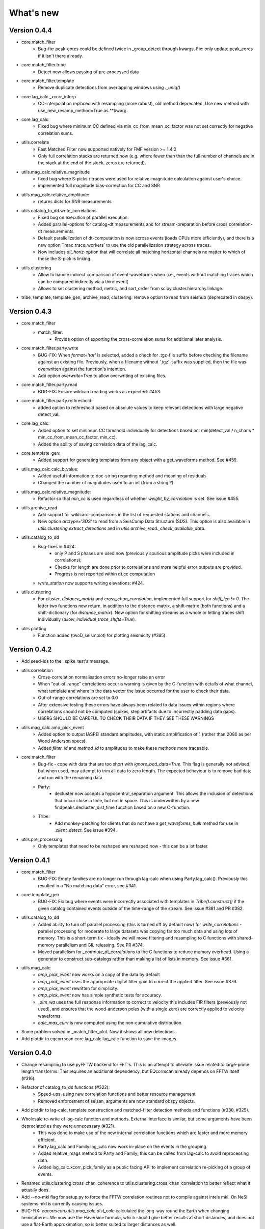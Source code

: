 What's new
==========

Version 0.4.4
-------------
* core.match_filter
   - Bug-fix: peak-cores could be defined twice in _group_detect through kwargs.
     Fix: only update peak_cores if it isn't there already.
* core.match_filter.tribe
   - Detect now allows passing of pre-processed data
* core.match_filter.template
   - Remove duplicate detections from overlapping windows using `._uniq()`
* core.lag_calc._xcorr_interp
   - CC-interpolation replaced with resampling (more robust), old method
     deprecated. Use new method with use_new_resamp_method=True as **kwarg.
* core.lag_calc:
   - Fixed bug where minimum CC defined via min_cc_from_mean_cc_factor was not
     set correctly for negative correlation sums.
* utils.correlate
   - Fast Matched Filter now supported natively for FMF version >= 1.4.0
   - Only full correlation stacks are returned now (e.g. where fewer than than
     the full number of channels are in the stack at the end of the stack, zeros
     are returned).
* utils.mag_calc.relative_magnitude
   - fixed bug where S-picks / traces were used for relative-magnitude calculation
     against user's choice.
   - implemented full magnitude bias-correction for CC and SNR
* utils.mag_calc.relative_amplitude:
   - returns dicts for SNR measurements
* utils.catalog_to_dd.write_correlations
   - Fixed bug on execution of parallel execution.
   - Added parallel-options for catalog-dt measurements and for stream-preparation
     before cross correlation-dt measurements.
   - Default parallelization of dt-computation is now across events (loads CPUs
     more efficiently), and there is a new option ``max_trace_workers` to use
     the old parallelization strategy across traces.
   - Now includes `all_horiz`-option that will correlate all matching horizontal
     channels no matter to which of these the S-pick is linking.
* utils.clustering
   - Allow to handle indirect comparison of event-waveforms when (i.e., events
     without matching traces which can be compared indirectly via a third event)
   - Allows to set clustering method, metric, and sort_order from
     scipy.cluster.hierarchy.linkage.
* tribe, template, template_gen, archive_read, clustering: remove option to read
  from seishub (deprecated in obspy).

Version 0.4.3
-------------
* core.match_filter
   - match_filter:
      - Provide option of exporting the cross-correlation sums for additional later
        analysis.
* core.match_filter.party.write
    - BUG-FIX: When `format='tar'` is selected, added a check for .tgz-file
      suffix before checking the filename against an existing file. Previously,
      when a filename without '.tgz'-suffix was supplied, then the file was
      overwritten against the function's intention.
    - Add option `overwrite=True` to allow overwriting of existing files.
* core.match_filter.party.read
    - BUG-FIX: Ensure wildcard reading works as expected: #453
* core.match_filter.party.rethreshold:
    - added option to rethreshold based on absolute values to keep relevant
      detections with large negative detect_val.
* core.lag_calc:
    - Added option to set minimum CC threshold individually for detections based
      on: min(detect_val / n_chans * min_cc_from_mean_cc_factor, min_cc).
    - Added the ability of saving correlation data of the lag_calc.
* core.template_gen:
    - Added support for generating templates from any object with a
      get_waveforms method. See #459.
* utils.mag_calc.calc_b_value:
    - Added useful information to doc-string regarding method and meaning of
      residuals
    - Changed the number of magnitudes used to an int (from a string!?)
* utils.mag_calc.relative_magnitude:
    - Refactor so that `min_cc` is used regardless of whether
      `weight_by_correlation` is set. See issue #455.
* utils.archive_read
    - Add support for wildcard-comparisons in the list of requested stations and
      channels.
    - New option `arctype='SDS'` to read from a SeisComp Data Structure (SDS).
      This option is also available in `utils.clustering.extract_detections` and
      in `utils.archive_read._check_available_data`.
* utils.catalog_to_dd
    - Bug-fixes in #424:
       - only P and S phases are used now (previously spurious amplitude picks
         were included in correlations);
       - Checks for length are done prior to correlations and more helpful error
         outputs are provided.
       - Progress is not reported within dt.cc computation
    - `write_station` now supports writing elevations: #424.
* utils.clustering
    - For `cluster`, `distance_matrix` and `cross_chan_correlation`, implemented
      full support for `shift_len != 0`. The latter two functions now return, in
      addition to the distance-matrix, a shift-matrix (both functions) and a
      shift-dictionary (for `distance_matrix`). New option for shifting streams
      as a whole or letting traces shift individually
      (`allow_individual_trace_shifts=True`).
* utils.plotting
    - Function added (twoD_seismplot) for plotting seismicity (#365).

Version 0.4.2
-------------
* Add seed-ids to the _spike_test's message.
* utils.correlation
   - Cross-correlation normalisation errors no-longer raise an error
   - When "out-of-range" correlations occur a warning is given by the C-function
     with details of what channel, what template and where in the data vector
     the issue occurred for the user to check their data.
   - Out-of-range correlations are set to 0.0
   - After extensive testing these errors have always been related to data issues
     within regions where correlations should not be computed (spikes, step
     artifacts due to incorrectly padding data gaps).
   - USERS SHOULD BE CAREFUL TO CHECK THEIR DATA IF THEY SEE THESE WARNINGS
* utils.mag_calc.amp_pick_event
   - Added option to output IASPEI standard amplitudes, with static amplification
     of 1 (rather than 2080 as per Wood Anderson specs).
   - Added `filter_id` and `method_id` to amplitudes to make these methods more
     traceable.
* core.match_filter
   - Bug-fix - cope with data that are too short with `ignore_bad_data=True`.
     This flag is generally not advised, but when used, may attempt to trim all
     data to zero length.  The expected behaviour is to remove bad data and run
     with the remaining data.
   - Party:
      - decluster now accepts a hypocentral_separation argument. This allows
        the inclusion of detections that occur close in time, but not in space.
        This is underwritten by a new findpeaks.decluster_dist_time function
        based on a new C-function.
   - Tribe:
      - Add monkey-patching for clients that do not have a `get_waveforms_bulk`
        method for use in `.client_detect`. See issue #394.
* utils.pre_processing
   - Only templates that need to be reshaped are reshaped now - this can be a lot
     faster.

Version 0.4.1
-------------
* core.match_filter
   - BUG-FIX: Empty families are no longer run through lag-calc when using Party.lag_calc().  Previously this resulted in a "No matching data" error, see #341.
* core.template_gen
   - BUG-FIX: Fix bug where events were incorrectly associated with templates in `Tribe().construct()` if the given catalog contained events outside of the time-range of the stream. See issue #381 and PR #382.
* utils.catalog_to_dd
   - Added ability to turn off parallel processing (this is turned off by default now) for `write_correlations` - parallel processing for moderate to large datasets was copying far too much data and using lots of memory. This is a short-term fix - ideally we will move filtering and resampling to C functions with shared-memory parallelism and GIL releasing. See PR #374.
   - Moved parallelism for `_compute_dt_correlations` to the C functions to reduce memory overhead. Using a generator to construct sub-catalogs rather than making a list of lists in memory. See issue #361.
* utils.mag_calc:
   - `amp_pick_event` now works on a copy of the data by default
   - `amp_pick_event` uses the appropriate digital filter gain to correct the applied filter. See issue #376.
   - `amp_pick_event` rewritten for simplicity.
   - `amp_pick_event` now has simple synthetic tests for accuracy.
   - `_sim_wa` uses the full response information to correct to velocity this includes FIR filters (previously not used), and ensures that the wood-anderson poles (with a single zero) are correctly applied to velocity waveforms.
   - `calc_max_curv` is now computed using the non-cumulative distribution.
* Some problem solved in _match_filter_plot. Now it shows all new detections.
* Add plotdir to eqcorrscan.core.lag_calc.lag_calc function to save the images.


Version 0.4.0
-------------
* Change resampling to use pyFFTW backend for FFT's.  This is an attempt to
  alleviate issue related to large-prime length transforms.  This requires an
  additional dependency, but EQcorrscan already depends on FFTW itself (#316).
* Refactor of catalog_to_dd functions (#322):
   - Speed-ups, using new correlation functions and better resource management
   - Removed enforcement of seisan, arguments are now standard obspy objects.
* Add plotdir to lag-calc, template construction and matched-filter detection
  methods and functions (#330, #325).
* Wholesale re-write of lag-calc function and methods. External interface is similar, but some arguments have been depreciated as they were unnecessary (#321).
   - This was done to make use of the new internal correlation functions which
     are faster and more memory efficient.
   - Party.lag_calc and Family.lag_calc now work in-place on the events in
     the grouping.
   - Added relative_mags method to Party and Family; this can be called from
     lag-calc to avoid reprocessing data.
   - Added lag_calc.xcorr_pick_family as a public facing API to implement
     correlation re-picking of a group of events.
* Renamed utils.clustering.cross_chan_coherence to
  utils.clustering.cross_chan_correlation to better reflect what it actually
  does.
* Add --no-mkl flag for setup.py to force the FFTW correlation routines not
  to compile against intels mkl.  On NeSI systems mkl is currently causing
  issues.
* BUG-FIX: `eqcorrscan.utils.mag_calc.dist_calc` calculated the long-way round
  the Earth when changing hemispheres. We now use the Haversine formula, which
  should give better results at short distances, and does not use a flat-Earth
  approximation, so is better suited to larger distances as well.
* Add C-openmp parallel distance-clustering (speed-ups of ~100 times).
* Allow option to not stack correlations in correlation functions.
* Use compiled correlation functions for correlation clustering (speed-up).
* Add time-clustering for catalogs and change how space-time cluster works
  so that it uses the time-clustering, rather than just throwing out events
  outside the time-range.
* Changed all prints to calls to logging, as a result, debug is no longer
  an argument for function calls.
* `find-peaks` replaced by compiled peak finding routine - more efficient both in memory and time #249 - approx 50x faster
   - Note that the results of the C-func and the Python functions are slightly
     different.  The C function (now the default) is more stable when peaks
     are small and close together (e.g. in noisy data).
* multi-find peaks makes use of openMP parallelism for more efficient
  memory usage #249
* enforce normalization of continuous data before correlation to avoid float32
  overflow errors that result in correlation errors (see pr #292).
* Add SEC-C style chunked cross-correlations.  This is both faster and more
  memory efficient.  This is now used by default with an fft length of
  2 ** 13.  This was found to be consistently the fastest length in testing.
  This can be changed by the user by passing the `fft_len` keyword argument.
  See PR #285.
* Outer-loop parallelism has been disabled for all systems now. This was not
  useful in most situations and is hard to maintain.
* Improved support for compilation on RedHat systems
* Refactored match-filter into smaller files. Namespace remains the same.
  This was done to ease maintenance - the match_filter.py file had become
  massive and was slow to load and process in IDEs.
* Refactored `_prep_data_for_correlation` to reduce looping for speed, now approximately six times faster than previously (minor speed-up)
   - Now explicitly doesn't allow templates with different length traces -
     previously this was ignored and templates with different length
     channels to other templates had their channels padded with zeros or
     trimmed.
* Add `skip_short_channels` option to template generation.  This allows users
  to provide data of unknown length and short channels will not be used, rather
  than generating an error. This is useful for downloading data from
  datacentres via the `from_client` method.
* Remove pytest_namespace in conftest.py to support pytest 4.x
* Add `ignore_bad_data` kwarg for all processing functions, if set to True
  (defaults to False for continuity) then any errors related to bad data at
  process-time will be supressed and empty traces returned.  This is useful
  for downloading data from  datacentres via the `from_client` method when
  data quality is not known.
* Added relative amplitude measurements as
  `utils.mag_calc.relative_amplitude` (#306).
* Added relative magnitude calculation using relative amplitudes weighted by
  correlations to `utils.mag_calc.relative_magnitude`.
* Added `relative_magnitudes` argument to
  `eqcorrscan.core.match_filter.party.Party.lag_calc` to provide an in-flow
  way to compute relative magnitudes for detected events.
* Events constructed from detections now include estimated origins alongside
  the picks. These origins are time-shifted versions of the template origin and
  should be used with caution. They are corrected for prepick (#308).
* Picks in detection.event are now corrected for prepick *if* the template is
  given. This is now standard in all Tribe, Party and Family methods. Picks will
  not be corrected for prepick in match_filter (#308).
* Fix #298 where the header was repeated in detection csv files. Also added
  a `write_detections` function to `eqcorrscan.core.match_filter.detection`
  to streamline writing detections.
* Remove support for Python 2.7.
* Add warning about unused data when using `Tribe.detect` methods with data that
  do not fit into chunks. Fixes #291.
* Fix #179 when decimating for cccsum_hist in `_match_filter_plot`
* `utils.pre_processing` now uses the `.interpolate` method rather than
  `.resample` to change the sampling rate of data. This is generally more
  stable and faster than resampling in the frequency domain, but will likely
  change the quality of correlations.
* Removed depreciated `template_gen` functions and `bright_lights` and
  `seismo_logs`. See #315

---

Older Versions
--------------

Version 0.3.3
.............
* Make test-script more stable - use the installed script for testing.
* Fix bug where `set_xcorr` as context manager did not correctly reset
  stream_xcorr methods.
* Correct test-script (`test_eqcorrscan.py`) to find paths properly.
* BUG-FIX in `Party.decluster` when detections made at exactly the same time
  the first, rather than the highest of these was taken.
* Catch one-sample difference in day properly in pre-processing.dayproc
* Shortproc now clips and pads to the correct length asserted by starttime and
  endtime.
* Bug-fix: Match-filter collection objects (Tribe, Party, Family) implemented
  addition (`__add__`) to alter the main object. Now the main object is left
  unchanged.
* `Family.catalog` is now an immutable property.

Version 0.3.2
.............
* Implement reading Party objects from multiple files, including wildcard
  expansion. This will only read template information if it was not
  previously read in (which is a little more efficient).
* Allow reading of Party objects without reading the catalog files.
* Check quality of downloaded data in `Tribe.client_detect()` and remove it if it
  would otherwise result in errors.
* Add `process_cores` argument to `Tribe.client_detect()` and `Tribe.detect()`
  to provide a separate number of cores for processing and peak-finding - both
  functions are less memory efficient that fftw correlation and can result in
  memory errors if using lots of cores.
* Allow passing of `cores_outer` kwarg through to fftw correlate functions to
  control inner/outer thread numbers. If given, `cores` will define the number
  of inner-cores (used for parallel fft calculation) and `cores_outer` sets
  the number of channels to process in parallel (which results in increased
  memory usage).
* Allow Tribe and Party IO to use QUAKEML or SC3ML format for catalogs (NORDIC
  to come once obspy updates).
* Allow Party IO to not write detection catalogs if so desired, because
  writing and reading large catalogs can be slow.
* If detection-catalogs are not read in, then the detection events will be
  generated on the fly using `Detection._calculate_event`.
* BUG-FIX: When one template in a set of templates had a channel repeated,
  all detections had an extra, spurious pick in their event object. This
  should no-longer happen.
* Add `select` method to `Party` and `Tribe` to allow selection of a
  specific family/template.
* Add ability to "retry" downloading in `Tribe.client_detect`.
* Change behaviour of template_gen for data that are daylong, but do not start
  within 1 minute of a day-break - previous versions enforced padding to
  start and end at day-breaks, which led to zeros in the data and undesirable
  behaviour.
* BUG-FIX: Normalisation errors not properly passed back from internal fftw
  correlation functions, gaps not always properly handled during long-period
  trends - variance threshold is now raised, and Python checks for low-variance
  and applies gain to stabilise correlations if needed.
* Plotting functions are now tested and have a more consistent interface:
   - All plotting functions accept the keyword arguments `save`, `savefile`,
     `show`, `return_figure` and `title`.
   - All plotting functions return a figure.
   - `SVD_plot` renamed to `svd_plot`
* Enforce pre-processing even when no filters or resampling is to be done
  to ensure gaps are properly processed (when called from `Tribe.detect`,
  `Template.detect` or `Tribe.client_detect`)
* BUG-FIX in `Tribe.client_detect` where data were processed from data
  one sample too long resulting in minor differences in data processing
  (due to difference in FFT length) and therefore minor differences
  in resulting correlations (~0.07 per channel).
   - Includes extra stability check in fftw_normxcorr which affects the
     last sample before a gap when that sample is near-zero.
* BUG-FIX: fftw correlation dot product was not thread-safe on some systems.
  The dot-product did not have the inner index protected as a private variable.
  This did not appear to cause issues for Linux with Python 3.x or Windows, but
  did cause issues for on Linux for Python 2.7 and Mac OS builds.
* KeyboardInterrupt (e.g. ctrl-c) should now be caught during python parallel
  processes.
* Stopped allowing outer-threading on OSX, clang openMP is not thread-safe
  for how we have this set-up. Inner threading is faster and more memory
  efficient anyway.
* Added testing script (`test_eqcorrscan.py`, which will be installed to your
  path on installation of EQcorrscan) that will download all the relevant
  data and run the tests on the installed package - no need to clone
  EQcorrscan to run tests!

Version 0.3.1
.............
* Cleaned imports in utils modules
* Removed parallel checking loop in archive_read.
* Add better checks for timing in lag-calc functions (#207)
* Removed gap-threshold of twice the template length in `Tribe.client_detect`, see
  issue #224.
* Bug-fix: give multi_find_peaks a cores kwarg to limit thread
  usage.
* Check for the same value in a row in continuous data when computing
  correlations and zero resulting correlations where the whole window
  is the same value repeated (#224, #230).
* BUG-FIX: template generation `from_client` methods for swin=P_all or S_all
  now download all channels and return them (as they should). See #235 and #206
* Change from raising an error if data from a station are not long enough, to
  logging a critical warning and not using the station.
* Add ability to give multiple `swin` options as a list. Remains backwards
  compatible with single `swin` arguments.
* Add option to `save_progress` for long running `Tribe` methods. Files
  are written to temporary files local to the caller.
* Fix bug where if gaps overlapped the endtime set in pre_processing an error
  was raised - happened when downloading data with a deliberate pad at either
  end.


Version 0.3.0
.............
* Compiled peak-finding routine written to speed-up peak-finding.
* Change default match-filter plotting to not decimate unless it has to.
* BUG-FIX: changed minimum variance for fftw correlation backend.
* Do not try to process when no processing needs to be done in 
  core.match_filter._group_process.
* Length checking in core.match_filter._group_process done in samples rather
  than time.
* BUG-FIX: Fix bug where data lengths were not correct in 
  match_filter.Tribe.detect when sampling time-stamps were inconsistent between
  channels, which previously resulted in error.
* BUG-FIX: Fix memory-leak in tribe.construct
* Add plotting options for plotting rate to Party.plot
* Add filtering detections by date as Party.filter
* BUG-FIX: Change method for Party.rethreshold: list.remove was not reliable.
* Add option `full_peaks` to detect methods to map to find_peaks.
* pre-processing (and match-filter object methods) are now gap-aware and will
  accept gappy traces and can return gappy traces. By default gaps are filled to
  maintain backwards compatibility. Note that the fftw correlation backend
  requires gaps to be padded with zeros.
* **Removed sfile_utils** This support for Nordic IO has been upgraded and moved
  to obspy for obspy version 1.1.0.  All functions are there and many bugs have
  been fixed. This also means the removal of nordic-specific functions in
  EQcorrscan - the following functions have been removed:
   - template_gen.from_sfile
   - template_gen.from_contbase
   - mag_calc.amp_pick_sfile
   - mag_calc.pick_db
  All removed functions will error and tell you to use obspy.io.nordic.core.
  This now means that you can use obspy's `read_events` to read in sfiles.
* Added `P_all` and `S_all` options to template generation functions
  to allow creation of multi-channel templates starting at the P and S
  times respectively.
* Refactored `template_gen`, all options are available via 
  `template_gen(method=...)`, and depreciation warnings are in place.
* Added some docs for converting older templates and detections into Template
  and Party objects.

Version 0.2.7
.............
* Patch multi_corr.c to work with more versions of MSVC;
* Revert to using single-precision floats for correlations (as in previous,
  < 0.2.x versions) for memory efficiency.

Version 0.2.6
.............
* Added the ability to change the correlation functions used in detection
  methods through the parameter xcorr_func of match_filter, Template.detect
  and Tribe.detect, or using the set_xcorr context manager in
  the utils.correlate module. Supported options are:
   - numpy
   - fftw
   - time-domain
   - or passing a function that implements the xcorr interface.
* Added the ability to change the concurrency strategy of xcorr functions
  using the paramter concurrency of match_filter, Template.detect
  and Tribe.detect. Supported options are:
   - None - for single-threaded execution in a single process
   - multithread - for multi-threaded execution
   - multiprocess- for multiprocess execution
   - concurrent - allows functions to describe their own preferred currency methods, defaults to multithread
* Change debug printing output, it should be a little quieter;
* Speed-up time-domain using a threaded C-routine - separate from frequency
  domain C-routines;
* Expose useful parallel options for all correlation routines;
* Expose cores argument for match-filter objects to allow limits to be placed
  on how much of your machine is used;
* Limit number of workers created during pre-processing to never be more than
  the number of traces in the stream being processed;
* Implement openMP parallelisation of cross-correlation sum routines - memory
  consumption reduced by using shared memory, and by computing the
  cross-correlation sums rather than individual channel cross-correlations.
  This also leads to a speed-up.  This routine is the default concurrent
  correlation routine;
* Test examples in rst doc files to ensure they are up-to-date;
* Tests that were prone to timeout issues have been migrated to run on circleci
  to allow quick re-starting of fails not due to code errors


Version 0.2.5
.............
* Fix bug with \_group_process that resulted in stalled processes.
* Force NumPy version
* Support indexing of Tribe and Party objects by template-name.
* Add tests for lag-calc issue with preparing data
* Change internals of *eqcorrscan.core.lag_calc._prepare_data* to use a
  dictionary for delays, and to work correctly! Issues arose from not checking
  for masked data properly and not checking length properly.
* Fix bug in match_filter.match_filter when checking for equal length traces,
  length count was one sample too short.

Version 0.2.4
.............
* Increase test coverage (edge-cases) in template_gen;
* Fix bug in template_gen.extract_from_stack for duplicate channels in
  template;
* Increase coverage somewhat in bright_lights, remove non-parallel
  option (previously only used for debugging in development);
* Increase test coverage in lag_calc;
* Speed-up tests for brightness;
* Increase test coverage for match_filter including testing io of
  detections;
* Increase subspace test coverage for edge cases;
* Speed-up catalog_to_dd_tests;
* Lag-calc will pick S-picks on channels ending E, N, 1 and 2, change
  from only picking on E and N before; warning added to docs;
* Add full tests for pre-processing;
* Run tests in parallel on ci, speed-up tests dramatically;
* Rename singular-value decomposition functions (with depreciation
  warnings);
* Rename SVD_moments to lower-case and add depreciation warning;
* Increase test coverage in utils.mag_calc;
* Add Template, Tribe, Family, Party objects and rename DETECTION to Detection
   - Template objects maintain meta-data associated with their creation to stream-line processing of data (e.g. reduce chance of using the wrong filters).
   - Template events have a detect method which takes unprocessed data and does the correct processing using the Template meta-data, and computes the matched-filter detections.
   - Tribe objects are containers for multiple Templates.
   - Tribe objects have a detect method which groups Templates with similar meta-data (processing information) and runs these templates in parallel through the matched-filter routine. Tribe.detect outputs a Party of Family objects.
   - The Party object is a container for many Family objects.
   - Family objects are containers for detections from the same Template.
   - Family and Party objects have a lag_calc method which computes the cross-correlation pick-refinements.
   - The upshot of this is that it is possible to, in one line, generate a Tribe of templates, compute their matched-filter detections, and generate cross-correlation pick refinements, which output Event objects, which can be written to a catalog: Tribe.construct(method, **kwargs).detect(st, **kwargs).lag_calc(**kwargs).write()
   - Added 25 tests for these methods.
   - Add parameters *threshold_type* and *threshold_input* to Detection class.  Add support for legacy Detection objects via NaN and unset values.
* Removed support for obspy < 1.0.0
* Update / correct doc-strings in template-gen functions when describing
  processing parameters.
* Add warning message when removing channels from continuous data in
  match_filter;
* Add min_snr option for template generation routines, if the
  signal-to-noise ratio is below a user-defined threshold, the channel
  will not be used.
* Stop enforcing two-channel template channel names.
* Fix bug in detection_multiplot which didn't allow streams with
  fewer traces than template;
* Update internals to custom C fftw-based correlation rather than openCV (Major change);
   - OpenCV has been removed as a dependancy;
   - eqcorrscan.core.match_filter.normxcorr2 now calls a compiled C routine;
   - Parallel workflows handled by openMP rather than Python Multiprocessing for matched-filter operations to allow better memory handling.
   - It is worth noting that we tried re-writing using SciPy internals which led to a significant speed-up, but with high memory costs, we ended up going with this option, which was the more difficult option, because it allows effective use on SLURM managed systems where python multiprocessing results in un-real memory spikes (issue #88).

Version 0.2.0-0.2.3
...................
* See 0.2.4: these versions were not fully released while trying to get
  anaconda packages to build properly.

Version 0.1.6
.............
* Fix bug introduced in version 0.1.5 for match_filter where looping
  through multiple templates did not correctly match image and template
  data: 0.1.5 fix did not work;
* Bug-fix in catalog_to_dd for events without magnitudes;
* Amend match-filter to not edit the list of template names in place.
  Previously, if a template was not used (due to no matching continuous
  data) then the name of the template was removed: this now copies the
  list of template_names internally and does not change the external list.

Version 0.1.5
.............
* Migrate coverage to codecov;
* Fix bug introduced in version 0.1.5 for match_filter where looping
  through multiple templates did not correctly match image and template
  data.

Version 0.1.4
.............
* Bug-fix in plot_repicked removed where data were not normalized properly;
* Bug-fix in lag_calc where data were missing in the continuous data fixed (this led to incorrect picks, **major bug!**);
* Output cross-channel correlation sum in lag-calc output;
* Add id to DETECTION objects, which is consistent with the events within DETECTION objects and catalog output, and used in lag_calc to allow linking of detections to catalog events;
* Add lots of logging and error messages to lag-calc to ensure user understands limits;
* Add error to day-proc to ensure user is aware of risks of padding;
* Change utils.pre_processing.process to accept different length of data enforcement, not just full day (allow for overlap in processing, which might be useful for reducing day start and end effects);
* Bug-fix in mag_calc.amp_pick_event, broke loop if data were missing;
* Lots of docs adjustment to sort order of doc-strings and hyper-links;
* Allow multiple uses of the same channel in templates (e.g. you can now use a template with two windows from the same channel, such as a P and an S);
* Add evaluation mode filter to utils.catalog_utils.filter_picks;
* Update subspace plot to work when detector is not partitioned;
* Make tests run a little faster;
* Add pep8 testing for all code.


Version 0.1.3
.............
* Now testing on OSX (python 2.7 and 3.5) - also added linux python 3.4;
* Add lag-calculation and tests for it;
* Change how lag-calc does the trace splitting to reduce memory usage;
* Added pick-filtering utility to clean up tutorials;
* Change template generation function names for clarity (wrappers for depreciated names);
* Add more useful error messages when picks are not associated with waveforms;
* Add example plots for more plotting functions;
* Add subspace detector including docs and tutorial.
* Add *delayed* option to all template_gen functions, set to True by default which retains old behaviour.


Version 0.1.2
.............
* Add handling for empty location information in sfiles;
* Added project setup script which creates a useful directory structure and copies a default match-filter script to the directory;
* Add archive reader helper for default script, and parameter classes and definitions for default script;
* Re-write history to make repository smaller, removed trash files that had been added carelessly;
* Now tested on appveyor, so able to be run on Windows;
* Added ability to read hypoDD/tomoDD phase files to obspy events;
* Added simple despiking algorithm - not ideal for correlation as spikes are interpolated around when found: eqcorrscan.utils.despike;
* Option to output catalog object from match_filter - this will become the default once we introduce meta-data to templates - currently the picks for events are the template trace start-times, which will be before the phase-pick by the lag defined in the template creation - also added event into detection class, so you can access the event info from the detections, or create a catalog from a list of detections;
* Add option to extract detections at run-time in match_filter.match_filter;
* Edited multi_event_singlechan to take a catalog with multiple picks, but requires you to specify the station and channel to plot;
* Add normalize option to stacking routines;
* Add tests for stacking - PWS test needs more checks;
* Add many examples to doc-strings, not complete though;
* Change docs to have one page per function.
* Python 3.5 testing underway, all tests pass, but only testing about 65% of codebase.
* Add io functions to match_filter to simplify detection handling including writing detections to catalog and to text file.
* Stricter match_filter testing to enforce exactly the same result with a variety of systems.
* Add hack to template_gen tutorial to fix differences in sorting between python 3.x and python 2.
* Added advanced network triggering routine from Konstantinos, allows different parameters for individual stations - note only uses recursive sta-lta triggering at the moment.  Useful for template generations alongside pickers.
* Added magnitude of completeness and b-value calculators to utils.mag_calc

Version 0.1.1
.............
* Cope with events not always having time_errors in them in eventtoSfile;
* Convert Quakeml depths from m to km;
* Multiple little fixes to make Sfile conversion play well with GeoNet QuakeML files;
* Add function to convert from obspy.core.inventory.station.Station to string format for Seisan STATION0.HYP file;
* Merged feature branch - hypoDD into develop, this provides mappings for the hypoDD location program, including generation of dt.cc files;
* Added tests for functions in catalog_to_dd;
* Implemented unittest tests;
* Changed name of EQcorrscan_plotting to plotting;
* Added depreciation warnings;
* Changed internal structure of pre-processing to aid long-term upkeep;
* Added warnings in docs for template_gen relating to template generation from set length files;
* Updated template_creation tutorial to use day-long data;
* Renamed Sfile_util to sfile_util, and functions there-in: will warn about name changes;
* Updated template plotting to include pick labels;
* Updated template_creation tutorial to download S-picks as well as P-picks;
* Update sfile_util to cope with many possible unfilled objects;
* Added sac_util to convert from sac headers to useful event information - note, does not convert all things, just origin and pick times;
* Added from_sac function to template_gen.
